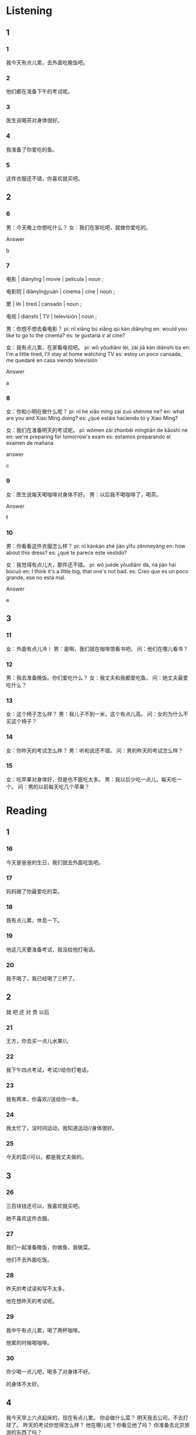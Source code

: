 :PROPERTIES:
:CREATED: [2022-03-19 07:45:50 -05]
:END:

* Listening
:PROPERTIES:
:CREATED: [2022-03-19 07:45:53 -05]
:END:

** 1

*** 1
:PROPERTIES:
:ID: 2fb8b9e7-0a96-4588-a567-ada5803763f5
:END:

我今天有点儿累，去外面吃晚饭吧。

*** 2
:PROPERTIES:
:ID: e30ff13d-4bc2-4bb6-9c87-5a2f4002e787
:END:

他们都在准备下午的考试呢。



*** 3
:PROPERTIES:
:ID: 5b38351e-4b3a-46e3-88e0-2c26c1a4334e
:END:

医生说喝茶对身体很好。



*** 4
:PROPERTIES:
:ID: 692d480d-24fc-4f8c-ba84-925887d5afd9
:END:

我准备了你爱吃的鱼。



*** 5
:PROPERTIES:
:ID: 1d93c73a-af32-48b5-945c-11e0ff3405f9
:END:

这件衣服还不错，你喜欢就买吧。




** 2
:PROPERTIES:
:CREATED: [2022-03-19 07:45:56 -05]
:ID: bb2e703b-cefb-4cfb-8b2e-2502037e49ee
:END:

*** 6
:PROPERTIES:
:CREATED: [2022-03-20 00:07:07 -05]
:ID: b43b1507-b4f7-431e-9bdc-226636f2e2ac
:END:

男：今天晚上你想吃什么？
女：我们在家吃吧，就做你爱吃的。

Answer

b

*** 7
:PROPERTIES:
:CREATED: [2022-03-20 00:16:35 -05]
:ID: 83e8889f-c686-4e79-8ddc-d9c723691ad7
:END:

电影 | diànyǐng | movie | película | noun ;

电影院 | diànyǐngyuàn | cinema | cine | noun ;

累 | lèi | tired | cansado | noun ;

电视 | diànshì | TV | televisión | noun ;

男：你想不想去看电影？
pi: nǐ xiǎng bú xiǎng qù kàn diǎnyǐng
en: would you like to go to the cinema?
es: te gustaría ir al cine?

女：我有点儿累，在家看电视吧。
pi: wǒ yǒudiǎnr lèi, zài jiā kàn diànshì ba
en: I'm a little tired, I'll stay at home watching TV
es: estoy un poco cansada, me quedaré en casa viendo televisión

Answer

a

*** 8
:PROPERTIES:
:CREATED: [2022-03-20 00:17:53 -05]
:ID: f92ea732-5d4c-4a3a-99ff-bd590e4fd977
:END:

女：你和小明在做什么呢？
pi: nǐ hé xiǎo míng zài zuò shénme ne?
en: what are you and Xiao Ming doing?
es: ¿qué estáis haciendo tú y Xiao Ming?

女：我们在准备明天的考试呢。
pi: wǒmen zài zhùnběi míngtiān de kǎoshì ne
en: we're preparing for tomorrow's exam
es: estamos preparando el examen de mañana

answer

c

*** 9
:PROPERTIES:
:CREATED: [2022-03-20 00:20:10 -05]
:ID: 5dc6c1e6-a377-4f65-96d7-a0e3ee902cb9
:END:

女：医生说每天喝咖啡对身体不好。
男：以后我不喝咖啡了，喝茶。

Answer

f

*** 10
:PROPERTIES:
:CREATED: [2022-03-20 00:21:50 -05]
:ID: 9f0013d0-8c92-4f1e-8b3c-1288aba4d461
:END:

男：你看看这件衣服怎么样？
pi: nǐ kànkàn zhè jiàn yīfu zěnmeyàng
en: how about this dress?
es: ¿qué te parece este vestido?

女：我觉得有点儿大，那件还不错。
pi: wǒ juéde yǒudiǎnr dà, nà jiàn hái búcuò
en: I think it's a little big, that one's not bad.
es: Creo que es un poco grande, ese no está mal.

Answer

e

** 3

*** 11
:PROPERTIES:
:ID: 6866395f-20d7-45d4-9af8-52a1e8dfc41b
:END:

女：外面有点儿冷！
男：是啊，我们就在咖啡馆看书吧。
问：他们在哪儿看书？

*** 12
:PROPERTIES:
:ID: 864efa7d-9727-4343-a9b8-1ef2440daefd
:END:

男：我去准备晚饭。你们爱吃什么？
女：我丈夫和我都爱吃鱼。
问：她丈夫最爱吃什么？



*** 13
:PROPERTIES:
:ID: 26855cf6-b0cc-470a-8325-694a18ba6871
:END:

女：这个椅子怎么样？
男：我儿子不到一米，这个有点儿高。
问：女的为什么不买这个椅子？



*** 14
:PROPERTIES:
:ID: 64325a34-2d58-4655-8b3f-9f1914517c13
:END:

女：你昨天的考试怎么样？
男：听和说还不错。
问：男的昨天的考试怎么样？



*** 15
:PROPERTIES:
:ID: edb0908e-7d01-416e-8ff3-451be2235aab
:END:

女：吃苹果对身体好，但是也不能吃太多。
男：我以后少吃一点儿，每天吃一个。
问：男的以前每天吃几个苹果？



* Reading
:PROPERTIES:
:CREATED: [2022-06-24 09:34:48 -05]
:END:

** 1

*** 16

今天是爸爸的生日，我们就去外面吃饭吧。

*** 17

妈妈做了你最爱吃的菜。

*** 18

我有点儿累，休息一下。

*** 19

他这几天要准备考试，我没给他打电话。

*** 20

我不喝了，我已经喝了三杯了。

** 2
:PROPERTIES:
:ID: e99254c0-582d-4d28-80b7-36150f4c3c0f
:END:

就
吧
还
对
贵
以后

*** 21

王方，你去买一点儿水果//。

*** 22

我下午四点考试，考试//给你打电话。

*** 23

我有两本，你喜欢//送给你一本。

*** 24

我太忙了，没时间运动，我知道运动//身体很好。

*** 25

今天的菜//可以，都是我丈夫做的。

** 3

*** 26

三百块钱还可以，我喜欢就买吧。

她不喜欢这件衣服。

*** 27

我们一起准备晚饭，你做鱼，我做菜。

他们不去外面吃饭。

*** 28

昨天的考试读和写不太多。

他在想昨天的考试呢。

*** 29

我中午有点儿累，喝了两杯咖啡。

他累的时候喝咖啡。

*** 30

你少喝一点儿吧，喝多了对身体不好。

的身体不太好。

** 4
:PROPERTIES:
:ID: 5eba4fc8-1cd4-4e19-9e46-7f2583b612a6
:END:

我今天早上六点起床的，现在有点儿累。
你会做什么菜？
明天我去公司，不去打球了。
昨天的考试你觉得怎么样？
他在哪儿呢？你看见他了吗？
你准备去北京旅游的东西了吗？

*** 31

我会做鱼，你爱吃鱼吗？

*** 32

你休息一下吧。

*** 33

我觉得还不错。

*** 34

我们下个星期去，明天再准备吧。

*** 35

好吧，你明天回家以后给我打电话。
